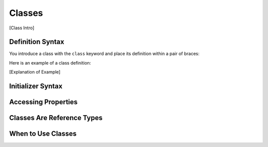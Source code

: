 Classes
=======

[Class Intro]

.. _Classes_DefinitionSyntax:

Definition Syntax
-----------------

You introduce a class with the ``class`` keyword and place its definition
within a pair of braces: 

.. testcode:: Classes
    
    -> class someClass {
           // class definition goes here
       }   

Here is an example of a class definition: 

.. testcode:: Classes

    -> class ________ {
           // to be filled in
       }

[Explanation of Example]

.. _Classes_InitializerSyntax:

Initializer Syntax
------------------

.. _Classes_AccessingProperties:

Accessing Properties
--------------------

.. _Classes_ClassesAreReferenceTypes:

Classes Are Reference Types
---------------------------

.. _Classes_WhenToUseClasses:

When to Use Classes
-------------------